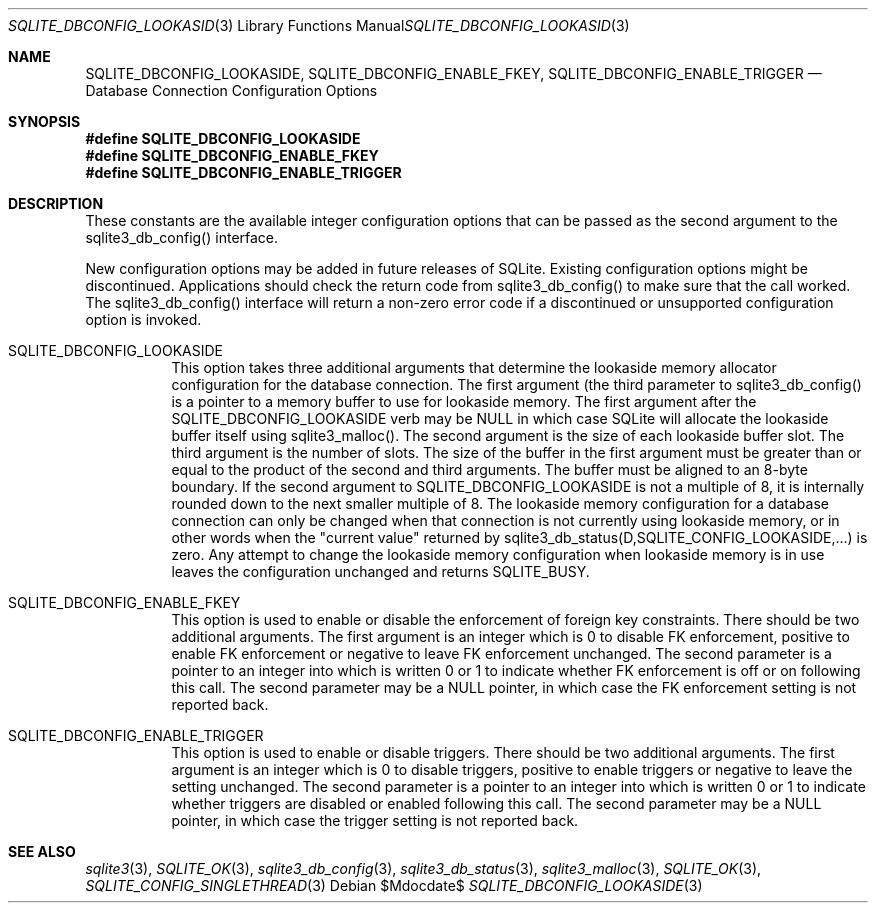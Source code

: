 .Dd $Mdocdate$
.Dt SQLITE_DBCONFIG_LOOKASIDE 3
.Os
.Sh NAME
.Nm SQLITE_DBCONFIG_LOOKASIDE ,
.Nm SQLITE_DBCONFIG_ENABLE_FKEY ,
.Nm SQLITE_DBCONFIG_ENABLE_TRIGGER
.Nd Database Connection Configuration Options
.Sh SYNOPSIS
.Fd #define SQLITE_DBCONFIG_LOOKASIDE
.Fd #define SQLITE_DBCONFIG_ENABLE_FKEY
.Fd #define SQLITE_DBCONFIG_ENABLE_TRIGGER
.Sh DESCRIPTION
These constants are the available integer configuration options that
can be passed as the second argument to the sqlite3_db_config()
interface.
.Pp
New configuration options may be added in future releases of SQLite.
Existing configuration options might be discontinued.
Applications should check the return code from sqlite3_db_config()
to make sure that the call worked.
The sqlite3_db_config() interface will return a
non-zero error code if a discontinued or unsupported configuration
option is invoked.
.Bl -tag -width Ds
.It SQLITE_DBCONFIG_LOOKASIDE
This option takes three additional arguments that determine the lookaside memory allocator
configuration for the database connection.
The first argument (the third parameter to sqlite3_db_config()
is a pointer to a memory buffer to use for lookaside memory.
The first argument after the SQLITE_DBCONFIG_LOOKASIDE verb may be
NULL in which case SQLite will allocate the lookaside buffer itself
using sqlite3_malloc().
The second argument is the size of each lookaside buffer slot.
The third argument is the number of slots.
The size of the buffer in the first argument must be greater than or
equal to the product of the second and third arguments.
The buffer must be aligned to an 8-byte boundary.
If the second argument to SQLITE_DBCONFIG_LOOKASIDE is not a multiple
of 8, it is internally rounded down to the next smaller multiple of
8.
The lookaside memory configuration for a database connection can only
be changed when that connection is not currently using lookaside memory,
or in other words when the "current value" returned by sqlite3_db_status(D,SQLITE_CONFIG_LOOKASIDE,...)
is zero.
Any attempt to change the lookaside memory configuration when lookaside
memory is in use leaves the configuration unchanged and returns SQLITE_BUSY.
.It SQLITE_DBCONFIG_ENABLE_FKEY
This option is used to enable or disable the enforcement of foreign key constraints.
There should be two additional arguments.
The first argument is an integer which is 0 to disable FK enforcement,
positive to enable FK enforcement or negative to leave FK enforcement
unchanged.
The second parameter is a pointer to an integer into which is written
0 or 1 to indicate whether FK enforcement is off or on following this
call.
The second parameter may be a NULL pointer, in which case the FK enforcement
setting is not reported back.
.It SQLITE_DBCONFIG_ENABLE_TRIGGER
This option is used to enable or disable  triggers.
There should be two additional arguments.
The first argument is an integer which is 0 to disable triggers, positive
to enable triggers or negative to leave the setting unchanged.
The second parameter is a pointer to an integer into which is written
0 or 1 to indicate whether triggers are disabled or enabled following
this call.
The second parameter may be a NULL pointer, in which case the trigger
setting is not reported back.
.El
.Pp
.Sh SEE ALSO
.Xr sqlite3 3 ,
.Xr SQLITE_OK 3 ,
.Xr sqlite3_db_config 3 ,
.Xr sqlite3_db_status 3 ,
.Xr sqlite3_malloc 3 ,
.Xr SQLITE_OK 3 ,
.Xr SQLITE_CONFIG_SINGLETHREAD 3
